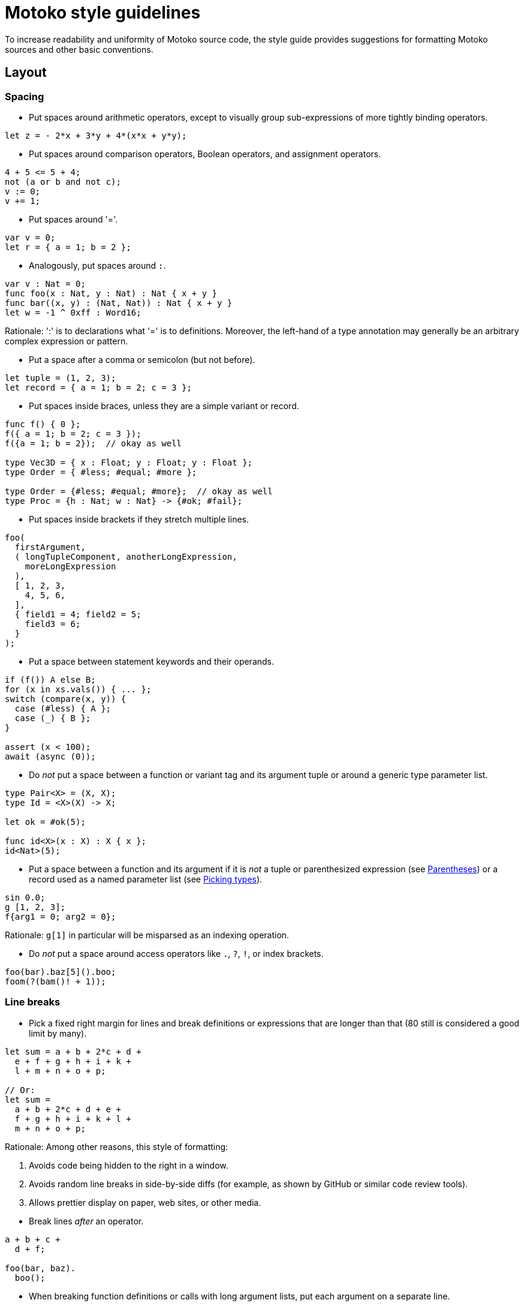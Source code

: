 = Motoko style guidelines
:!page-repl:

To increase readability and uniformity of Motoko source code, the style guide provides suggestions for formatting Motoko sources and other basic conventions.

== Layout

=== Spacing

* Put spaces around arithmetic operators, except to visually group sub-expressions of more tightly binding operators.

[source, motoko]
....
let z = - 2*x + 3*y + 4*(x*x + y*y);
....

* Put spaces around comparison operators, Boolean operators, and assignment operators.

[source, motoko]
....
4 + 5 <= 5 + 4;
not (a or b and not c);
v := 0;
v += 1;
....

* Put spaces around '='.

[source, motoko]
....
var v = 0;
let r = { a = 1; b = 2 };
....

* Analogously, put spaces around `:`.

[source, motoko]
....
var v : Nat = 0;
func foo(x : Nat, y : Nat) : Nat { x + y }
func bar((x, y) : (Nat, Nat)) : Nat { x + y }
let w = -1 ^ 0xff : Word16;
....

Rationale: ':' is to declarations what '=' is to definitions.
Moreover, the left-hand of a type annotation may generally be an arbitrary complex expression or pattern.

* Put a space after a comma or semicolon (but not before).

[source, motoko]
....
let tuple = (1, 2, 3);
let record = { a = 1; b = 2; c = 3 };
....

* Put spaces inside braces, unless they are a simple variant or record.

[source, motoko]
....
func f() { 0 };
f({ a = 1; b = 2; c = 3 });
f({a = 1; b = 2});  // okay as well

type Vec3D = { x : Float; y : Float; y : Float };
type Order = { #less; #equal; #more };

type Order = {#less; #equal; #more};  // okay as well
type Proc = {h : Nat; w : Nat} -> {#ok; #fail};
....

* Put spaces inside brackets if they stretch multiple lines.

[source, motoko]
....
foo(
  firstArgument,
  ( longTupleComponent, anotherLongExpression,
    moreLongExpression
  ),
  [ 1, 2, 3,
    4, 5, 6,
  ],
  { field1 = 4; field2 = 5;
    field3 = 6;
  }
);
....

* Put a space between statement keywords and their operands.

[source, motoko]
....
if (f()) A else B;
for (x in xs.vals()) { ... };
switch (compare(x, y)) {
  case (#less) { A };
  case (_) { B };
}

assert (x < 100);
await (async (0));
....

* Do _not_ put a space between a function or variant tag and its argument tuple or around a generic type parameter list.

[source, motoko]
....
type Pair<X> = (X, X);
type Id = <X>(X) -> X;

let ok = #ok(5);

func id<X>(x : X) : X { x };
id<Nat>(5);
....

* Put a space between a function and its argument if it is _not_ a tuple or parenthesized expression (see <<Parentheses>>) or a record used as a named parameter list (see <<Picking types>>).

[source, motoko]
....
sin 0.0;
g [1, 2, 3];
f{arg1 = 0; arg2 = 0};
....

Rationale: `g[1]` in particular will be misparsed as an indexing operation.

* Do _not_ put a space around access operators like `.`, `?`, `!`, or index brackets.

[source, motoko]
....
foo(bar).baz[5]().boo;
foom(?(bam()! + 1));
....

=== Line breaks

* Pick a fixed right margin for lines and break definitions or expressions that are longer than that (80 still is considered a good limit by many).

[source, motoko]
....
let sum = a + b + 2*c + d +
  e + f + g + h + i + k +
  l + m + n + o + p;

// Or:
let sum =
  a + b + 2*c + d + e +
  f + g + h + i + k + l +
  m + n + o + p;
....

Rationale: Among other reasons, this style of formatting:

--

. Avoids code being hidden to the right in a window.
. Avoids random line breaks in side-by-side diffs (for example, as shown by GitHub or similar code review tools).
. Allows prettier display on paper, web sites, or other media.
--

* Break lines _after_ an operator.

[source, motoko]
....
a + b + c +
  d + f;

foo(bar, baz).
  boo();
....

* When breaking function definitions or calls with long argument lists, put each argument on a separate line.
+
Also, consider using records for long parameter lists, see <<picking-types>>.

[source, motoko]
....
func someFunction(
  arg1 : FirstType,
  arg2 : SecondType,
  anotherArg : Nat,
  yetAnother : [Type],
  func : Nat -> Nat,
) : Nat {
  ...
};

someFunction(
  veryLongArgumentExpression,
  anotherVeryLongArgumentExpression,
  3,
  aNestedFunctionCall(
    alsoWithLongArguments,
    andMoreSuchArguments,
  ),
  moreLongishArgument,
);
....

Rationale: This prevents overlooking an argument when reading code and avoids re-breaking lines when changing one of the expressions.

=== Indentation

* Each level of indentation should be 2 spaces.

[source, motoko]
....
actor A {
  public func f() {
    return;
  }
}
....

Rationale: There may be a lot of nesting. Using only 2 spaces avoids wasting screen estate.

* Indentation should not depend on the lexical contents of previous lines.
+
In particular, do not vertically align indentation with inner characters from previous lines.

[source, motoko]
....
let x = someFunction(
  arg1, arg2, arg3, arg4, arg5);               // Do this.

let x = someFunction(arg1, arg2, arg3,
  arg4, arg5);                                 // Or this.

let x =
  someFunction(arg1, arg2, arg3, arg4, arg5);  // Or this.

let x = someFunction(                          // Or this.
  longArg1,
  longArg2,
  longArg3,
  longArg4,
  longArg5,
);

// COUNTER EXAMPLE!
let x = someFunction(arg1, arg2, arg3,
                     arg4, arg5);              // DO NOT DO THIS!
....

Rationale: There are many problems with vertical alignment, for example:

--

. It wastes a lot of horizontal space.
. It creates wildly inconsistent indentation levels that obfuscate the structure of the code.
. It can produce realignment churn when changing a line, which (even when automated by editors) inflates and obfuscates diffs.
. It completely breaks with variable-width fonts.
--

Rule of thumb: there should be no indentation that is not a multiple of 2.

* Do not use tabs.
+
Rationale: The interpretation of tabs varies wildly across tools and they get lost or are displayed incorrectly in many contexts, such as web pages, diffs, etc.

=== Grouping

* Separate complex multi-line definitions with empty lines.
  One-liners can be put on consecutive lines.

[source, motoko]
....
func foo() {
  // This function does a lot of interesting stuff.
  // It's definition takes multiple lines.
}

func boo() {
  // This is another complicated function.
  // It's definition also takes multiple lines.
}

func add(x : Nat, y : Nat) { return x + y };
func mul(x : Nat, y : Nat) { return x * y };
....

* Separate logic groups of definitions with two empty lines.
  Add a one-line comment as a "section header" for each group.

[source, motoko]
....
// A very large class
class MuffleMiff(n : Nat) {


  // Accessors

  public func miffMuff() : Text {
    ...
  }

  public func sniffMiff() : Nat {
    ...
  }


  // Mutators

  public func clearMurk() {
    ...
  }

  public func addMuff(name : Text) {
    ...
  }


  // Processing
    
  public func murkMuffle(param : List<Gnobble>) {
    ...
  }

  public func transformSneezler() {
    ...
  }


  // Internal State

  var miffCount = 0;
  var mabbleMap = Map<Nat, Text>();

}
....

=== Comments

* Use line comments (`//...`).
  Use block comments (`/* ... */`) only when commenting in the middle of a line or for commenting out pieces of code during development.

[source, motoko]
....
// The following function runs the current
// pallaboom on a given snibble. It returns
// suitable plexus if it can.
func paBoom(s : Snibble) : Handle<Plexus> {
  let puglet = initPugs(s.crick, 0 /* size */, #local);
/* Don't do the odd stuff yet...
  ...
  ...
*/
  return polyfillNexus(puglet);  // for now
}
....

Rationale: Line comments make it easier to insert, remove or swap individual lines.

* Put short comments explaining a single line at the end of the line, separated by at least 2 spaces.

[source, motoko]
....
paBoom(getSnibble()));  // create new snibble
....

* Put multi-line comments before a line of code, with the same indentation as the code it is describing.

[source, motoko]
....
func f() {
  // Try to invoke the current pallaboom with
  // the previous snibble. If that succeeds,
  // we have the new plexus; if not, complain.
  let plexusHandle = paBoom(getSnibble()));
}
....

* Capitalize comments that are on separate lines.
  Use a proper full stop for sentences.

== Punctuation

=== Semicolons

* Motoko uniformly requires a semicolon to separate expressions or local declarations in a block, regardless of whether the preceding declaration ends in a closing '}'.
+
Rationale: This is unlike other C-style languages, which tend to have rather ad-hoc rules.

* Put a semicolon after the last expression in a block, unless the whole block is written on a single line.
+
Similarly for types.

[source, motoko]
....
// No ; needed before closing } on same line

type Vec3D = {x : Float; y : Float; z : Float};
type Result<A> = {#ok : A; #error : Text};

func add(x : Nat, y : Nat) : Nat { return x + y };


// End last case with ;

type Address = {
  first : Text;
  last : Text;
  street : Text;
  nr : Nat;
  zip : Nat;
  city : Text;
};

type Expr = {
  #const : Float;
  #add : (Expr, Expr);
  #mul : (Expr, Expr);
};

func eval(e : Expr) : Float {
  switch (e) {
    case (#const(x)) { x };
    case (#add(e1, e2)) { eval(e1) + eval(e2) };
    case (#mul(e1, e2)) { eval(e1) * eval(e2) };
  };
}
....

Rationale: Consistently ending lines with semicolon simplifies adding, removing, or swapping lines.

=== Braces

* Put braces around function bodies, `if` or `case` branches, and loop bodies, unless they appear nested as an expression and only contain a single expression.

[source, motoko]
....
func f(x) { f1(x); f2(x) };

let abs = if (v >= 0) v else -v;
let val = switch (f()) { case (#ok(x)) x; case (_) 0 };
func succ(x : Nat) : Nat = x + 1;
....

* Use "C-style" layout for braced sub-expressions stretching multiple lines.

[source, motoko]
....
func f() {
  return;
};

if (cond) {
  foo();
} else {
  bar();
};

switch (opt) {
  case (?x) {
    f(x);
  };
  case (null) {};
};
....

[[parens]]
=== Parentheses

* Motoko supports "parenless" style, meaning that parentheses are optional in most places, such as function parameter lists, or statement operands, when they enclose an expression that either is bracketed already (for example, a tuple, object, or array) or is a simple constant or identifier.

[source, motoko]
....
type Op = Nat -> Nat;
let a2 = Array.map<Nat, Nat>(func x { x + 1 }, a);

let y = f x;
let z = f {};
let choice = if flag { f1() } else { f2() };

switch opt {
  case null { tryAgain() };
  case _ { proceed() };
};
....

* Avoid overuse of parenless style.
+
In particular, do not omit parentheses and braces on statements at the same time.

[source, motoko]
....
// COUNTER EXAMPLES!
let choice = if flag x + y else z;  // DO NOT DO THIS!

switch val {
  case 0 f();    // DO NOT DO THIS!
  case n n + 1;  // OR THIS!
};
....

Rationale: Omitting both at the same time makes the code harder to read, since there is less visual clue how it groups.

* Similarly, do not omit parentheses around function parameters if the function also has type parameters.

[source, motoko]
....
// COUNTER EXAMPLE!
foo<Nat> 0;   // DO NOT DO THIS!
....

* Omit parentheses around argument types of a function type with a single argument and no type parameters.
+
But do not omit them around when functions or classes also have type parameters.

[source, motoko]
....
type Inv = Nat -> Nat;
type Id = <T>(T) -> T;
type Get = <X>(C<X>) -> X;

// COUNTER EXAMPLE!
type Get = <X>C<X> -> X;   // DO NOT DO THIS!
....

=== Miscellaneous

* Use `_` to group digits in numbers.
+
Group by 3 digits in decimal numbers and by 4 in hexadecimal notation.

[source, motoko]
....
let billion = 1_000_000_000;
let pi = 3.141_592_653_589_793_12;
let mask : Word32 = 0xff00_ff0f;
....

== Naming

=== Style

* Use `UpperCamelCase` for type names (including classes or type parameters), module names, and actor names.

* Use `lowerCamelCase` for all other names, including constants and variant fields.

[source, motoko]
....
module MoreMuff {
  type FileSize = Nat;
  type Weekday = {#monday; #tuesday; #wednesday};
  type Pair<X> = (X, X);

  class Container<X, Y>() { ... };

  func getValue<Name>(name : Name) : Pair<Name> { ... };

  let zero = 0;
  let pair = getValue<Text>("opus");
  var nifty : Nat = 0;

  object obj { ... };

  actor ServerProxy { ... };
};
....

Rationale: The general convention is upper case for "static" entities like types and lower case for "dynamic" values. Modules and actors are fairly static and can export types. Objects usually don't export types and tend to be used mostly as dynamic values.

* Spell acronyms as regular words.

[source, motoko]
....
type HttpHeader = ...;
func getUrl() { ... };
let urlDigest = ...;
....

* Do not use identifier names that start with an underscore `_`, except to document that a variable in a pattern is intentionally unused.

[source, motoko]
....
let (width, _color, name) = rumpler();
...  // _color is not used here


func foo(x : Nat, _futureFlag : Bool) { ... };
....

Rationale: A type checker can warn about unused identifiers, which can be suppressed by explicitly prepending `_` to its name to document intention.
+
This aligns with the use of the keyword `_` for pattern wildcards.

=== Conventions

* The name of functions returning a value should describe that value (as a noun).
+
Avoid redundant `get` prefixes.

[source, motoko]
....
dict.size();
list.first();
sum(array);
....

* The name of functions performing side effects or complex operations should describe that operation (as a verb in imperative form).

[source, motoko]
....
dict.clear();
dict.set(key, value);
let result = traverse(graph);
....

* The name of predicate functions returning `Bool` should use an `is` or `has` prefix or a similar description of the tested property (as a verb in indicative form).

[source, motoko]
....
class Set<X>() {
  public func size() : Nat { ... };

  public func add(x : X) { ... };
  public func remove(x : X) { ... };

  public func isEmpty() : Bool { ... };
  public func contains(x : X) : Bool { ... };
};
....

* Functions converting to or from a type `X` are named `toX` and `fromX`, respectively, if the source, resp. target, is either the object the function is a method of, or the primary type of the module this function appears in.

* In classes or objects, use a name ending with `_` to distinguish private variables from getters.

[source, motoko]
....
class Cart(length_ : Nat) {
  var width_ = 0;

  public func length() : Nat { return length_ };
  public func width() : Nat { return width_ };
}
....
+
Rationale: In Motoko, functions are first-class values, so functions and other value identifiers share the same name space.
+
Identifiers with a leading `_` should _not_ be used for private state, since that indicates an unused name (see <<style>>).

* Use longer, more descriptive names for global or public identifier or ones with large scope, and short names for local ones with small scope.
+
It is fine to use single character identifiers when there is nothing interesting to say, especially when using the same naming scheme consistently.

[source, motoko]
....
func map(x : Nat, y : Nat) : Nat { x + y };

func eval(e : Expr) : Nat {
  let n =
    switch (e) {
      case (#neg(e1)) { - eval(e1) };
      case (#add(e1, e2)) { eval(e1) + eval(e2) };
      case (#mul(e1, e2)) { eval(e1) * eval(e2) };
    };
  Debug.print(n);
  return n;
};
....

Rationale: Contrary to popular belief, overly chatty local names can decrease readability instead of increasing it, by increasing the noise level.

* In suitable cases, use plural form for describing a collection of items, such as a list or array.
+
This also works for short names.

[source, motoko]
....
func foreach<X>(xs : [X], f : X -> ()) {
  for (x in xs.vals()) { f(x) }
}
....

== Types

=== Type Annotations

* Put type annotations on definitions that involve fixed-width numeric types, to disambiguate the type of overloaded arithmetic operators and constants.

[source, motoko]
....
let mask : Word32 = 0xfc03_ff00;
let pivot : Nat32 = (size + 1)/2;
let vec : [Int16] = [1, 3, -4, 0];
....

NOTE: Use floating point constants to enforce type `Float` without an extra annotation.
Similarly, use an explicit `+` sign to produce a positive value of type `Int` instead of `Nat`, if desired.

[source, motoko]
....
let zero = 1.0;    // type Float
let offset = +1;   // type Int
....

* Similarly, put inline type annotations on arithmetic expressions with types other than `Nat` or `Int`.

[source, motoko]
....
if (x & mask == (1 : Word32)) { ... };
....

NOTE: The need to annotate constants in cases like this is a short-coming of Motoko's type system that we hope to address soon.

An annotation is not needed on function arguments, since their type is usually inferred from the function.
The only exception is when that argument has generic type and the type arguments have been omitted.

[source, motoko]
....
func foo(len : Nat32, vec : [Nat16]) { ... };
func bar<X>(x : X) { ... };

foo(3, [0, 1, 2]);
bar<Nat16>(0);
bar(0 : Nat16);
....

* Put type annotations on mutable variables, unless their type is obvious.

[source, motoko]
....
var name = "Motoko";
var balance = 0;

func f(i : Int) {
  var j = i;
};

var balance : Int = 0;
var obj : Class = foo();
....

Rationale: Due to subtyping, inferring the type from the initialisation would not necessarily deduce the intended type. For example, `balance` would have type `Nat` without the annotation, ruling out assignments of integers.

* Put type annotations on all public fields in a class.

[source, motoko]
....
class C(init_ : Nat) {
  public let init : Nat = init_;
  public var count : Nat = 0;
}
....

* Omit return type annotations of functions when the type is `()`.

[source, motoko]
....
func twiceF() { f(); f() };  // no need to write ": ()"
....

* Omit type annotations on functions when they are passed as arguments.

[source, motoko]
....
Array.map<Nat, Nat>(func n {n + 1}, a);
....

* Put type annotations on definitions that involve numeric types other than `Nat` or `Int`, to resolve the overloading between arithmetic operators and constants.

[source, motoko]
....
let mask : Word32 = 0xfc03_ff00;
let offset : Nat32 = size + 1;
....

[[picking-types]]
=== Picking types

* Use `Nat` for any integral value that cannot be negative.

* Use fixed-width `NatN` or `IntN` only when storing many values and space usage matters, or when matching types imposed by external requirements, such as other canisters.

* Use `WordN` only when bit-fiddling requires the low-level interpretation of a number as a vector of bits.

* Avoid proliferation of option types, and therefore `null`.
+
Limit their use to as small a scope as possible. Rule out the `null` case and use non-option types wherever possible.

* Consider using records (objects with just data) instead of tuples when there are more than 2 or 3 components.
+
Note that record types need not be declared but can be used in place.

[source, motoko]
....
  func nodeInfo(node : Node) : {parent : Node; left : Node; right : Node} { ... }
....

* Consider using variants instead of `Bool` to represent binary choices.
+
Note that variant types need not be declared but can be used in place.

[source, motoko]
....
func capitalization(word : Text) : {#upper; #lower} { ... }
....

* Where possible, use return type `()` for functions whose primary purpose is to mutate state or cause other side effects.

[source, motoko]
....
class Set<X>() {
  public func add(x : X) { ... };
  public func remove(x : X) { ... };
  ...
};
....

* Consider using a record (an object with just data) as argument for long parameter lists.

[source, motoko]
....
func process({seed : Float; delta : Float; data : [Record]; config : Config}) : Thing {
  ...
};

process{config = Config(); data = read(); delta = 0.01; seed = 1.0};
....

Rationale: This expresses named parameters. This way, arguments can be freely reordered at the call site and callers are prevented from accidentally passing them in the wrong order.

* Higher-order functions (functions that take a callback argument) should put the function parameter last.
+
Rationale: Makes call sites more readable, and in the absence of currying, there is no point in putting the function first, like you often would in functional languages.

* Do not use sentinel values, such as `-1`, to represent invalid values.
+
Use the option type instead.

[source, motoko]
....
func lookup(x : key) : ?Nat { ... }
....

* Data is immutable in Motoko unless explicitly stated otherwise.
+
Use mutability types and definitions (`var`) with care and only where needed.
+
Rationale: Mutable data cannot be communicated or share across actors.
It is more error-prone and much more difficult to formally reason about, especially when concurrency is involved.

== Features

=== Statements

* Use `for` loops instead of `while` loops for iterating over a numeric range or a container.

[source, motoko]
....
for (i in Iter.range(1, 10)) { ... };
for (x in array.vals()) { ... };
....

Rationale: For loops are less error-prone and easier to read.

* Use `if` or `switch` as expressions where appropriate.

[source, motoko]
....
func abs(i : Int) : Int { if (i < 0) -i else i };

let delta = switch mode { case (#up) +1; case (#dn) -1 };
....

* Motoko requires that all expressions in a block have type `()`, in order to prevent accidentally dropped results.
+
Use `ignore` to explicitly drop results. Do _not_ use `ignore` when it's not needed.

[source, motoko]
....
ignore async f();  // fire of a computation
....

* Motoko allows to omit the `return` at the end of a function, because a block evaluates to its last expression.
+
Use this when a function is short and in "functional" style, that is, the function does not contain complex control flow or side effects.
+
Use explicit `return` at the end when the function contains other `return` statements or imperative control flow.

[source, motoko]
....
func add(i : Nat, j : Nat) : Nat { i + j };

func foo(a : Float, b : Float) : Float {
  let c = a*a + b*b;
  c + 2*c*c;
};

func gcd(i : Nat, j : Nat) : Nat {
  if (j == 0) i else gcd(j, i % j);
};

func gcd2(i : Nat, j : Nat) : Nat {
  var a = i;
  var b = j;
  while (b > 0) {
    let c = a;
    a := b;
    b := c % b;
  };
  return a;
};
....

=== Objects and records

* Use the short-hand object syntax `{x1 = e1; ... ; xN = eN}` when using objects as simple _records_, i.e., data structures with no private state and no methods.

* Use `object` when creating singleton objects.

* Limit the use of objects to records where possible.
+
Rationale: Only records can be sent as message parameters or results and can be stored in stable variables. Objects with methods are also more expensive to create and represent in memory.

* Use full objects only as a means for encapsulating state or behaviour.

=== Classes

* Use `class` to create multiple objects of the same shape.

* Name classes after their conceptual _functionality_, not their _implementation_, except when having to distinguish multiple different implementations of the same concept (for example, `OrderedMap` vs `HashMap`).

* Classes are both type definitions and factory functions for objects.
+
Do not use classes unless both these roles are intended; use plain type aliases or functions returning an object in other cases.

* Do not overuse classes.
+
Use a module defining a plain type and functions on it where appropriate.
Use classes only as a means for encapsulating state or behaviour.
+
Rationale: Objects with methods have disadvantages over simple record types with separate functions (see above).

* If values of a class are meant to be sendable (shared), the class needs to provide a pair of `share`/`unshare` methods that convert to/from a sharable representation, for example, as a record.
+
NOTE: For immutable classes it may seem more natural to make `unshare` a kind of static function.
However, even for immutable ones it may depend on constructor arguments (such as an ordering function), so that the a pattern like `Map(compareInt).unshare(x)` seems appropriate.

* For the time being, avoid overloading classes with too many methods, since that is currently expensive.
+
Restrict to a sufficiently small set of canonical methods and make less essential ones that can be implemented on top of those into functions in the enclosing module.

* Use modules for "static" classes or methods.

=== Modules

* Use `module` to group definitions (including types) and create a name spae for them.

* Where applicable, name modules after the main type or class they implement or provide functions for.

* Limit each module to a single main concept/type/class or closely entangled family of concepts/types/classes.

////
=== To be extended
////
